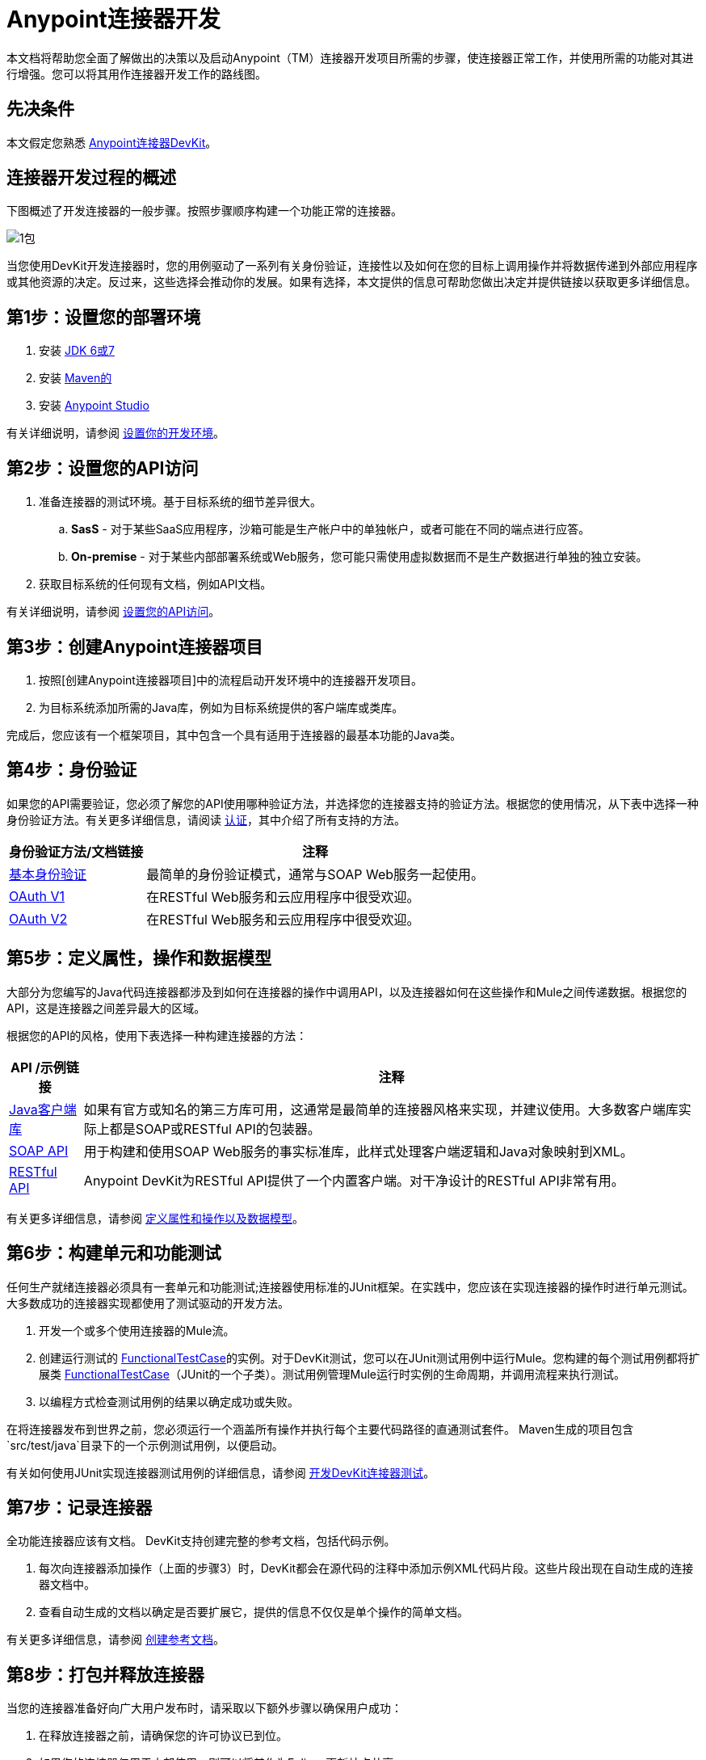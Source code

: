 =  Anypoint连接器开发

本文档将帮助您全面了解做出的决策以及启动Anypoint（TM）连接器开发项目所需的步骤，使连接器正常工作，并使用所需的功能对其进行增强。您可以将其用作连接器开发工作的路线图。

== 先决条件

本文假定您熟悉 link:/anypoint-connector-devkit/v/3.5[Anypoint连接器DevKit]。

== 连接器开发过程的概述

下图概述了开发连接器的一般步骤。按照步骤顺序构建一个功能正常的连接器。

image::1-package.png[1包]

当您使用DevKit开发连接器时，您的用例驱动了一系列有关身份验证，连接性以及如何在您的目标上调用操作并将数据传递到外部应用程序或其他资源的决定。反过来，这些选择会推动你的发展。如果有选择，本文提供的信息可帮助您做出决定并提供链接以获取更多详细信息。

== 第1步：设置您的部署环境

. 安装 link:http://www.oracle.com/technetwork/java/javase/archive-139210.html[JDK 6或7]
. 安装 link:http://maven.apache.org/download.cgi[Maven的]
. 安装 link:https://www.mulesoft.com/platform/studio[Anypoint Studio]

有关详细说明，请参阅 link:/anypoint-connector-devkit/v/3.5/anypoint-connector-development[设置你的开发环境]。

== 第2步：设置您的API访问

. 准备连接器的测试环境。基于目标系统的细节差异很大。
..  *SasS*  - 对于某些SaaS应用程序，沙箱可能是生产帐户中的单独帐户，或者可能在不同的端点进行应答。
..  *On-premise*  - 对于某些内部部署系统或Web服务，您可能只需使用虚拟数据而不是生产数据进行单独的独立安装。
. 获取目标系统的任何现有文档，例如API文档。

有关详细说明，请参阅 link:/anypoint-connector-devkit/v/3.5/setting-up-your-api-access[设置您的API访问]。

== 第3步：创建Anypoint连接器项目

. 按照[创建Anypoint连接器项目]中的流程启动开发环境中的连接器开发项目。
. 为目标系统添加所需的Java库，例如为目标系统提供的客户端库或类库。

完成后，您应该有一个框架项目，其中包含一个具有适用于连接器的最基本功能的Java类。

== 第4步：身份验证

如果您的API需要验证，您必须了解您的API使用哪种验证方法，并选择您的连接器支持的验证方法。根据您的使用情况，从下表中选择一种身份验证方法。有关更多详细信息，请阅读 link:/anypoint-connector-devkit/v/3.5/authentication[认证]，其中介绍了所有支持的方法。

[%header%autowidth.spread]
|===
|身份验证方法/文档链接 |注释
| link:/anypoint-connector-devkit/v/3.5/basic-auth[基本身份验证]  |最简单的身份验证模式，通常与SOAP Web服务一起使用。
| link:/anypoint-connector-devkit/v/3.5/oauth-v1[OAuth V1]  |在RESTful Web服务和云应用程序中很受欢迎。
| link:/anypoint-connector-devkit/v/3.5/oauth-v2[OAuth V2]  |在RESTful Web服务和云应用程序中很受欢迎。
|===

== 第5步：定义属性，操作和数据模型

大部分为您编写的Java代码连接器都涉及到如何在连接器的操作中调用API，以及连接器如何在这些操作和Mule之间传递数据。根据您的API，这是连接器之间差异最大的区域。

根据您的API的风格，使用下表选择一种构建连接器的方法：

[%header%autowidth.spread]
|===
| API /示例链接 |注释
| link:/anypoint-connector-devkit/v/3.5/creating-a-connector-using-a-java-client-library[Java客户端库]  |如果有官方或知名的第三方库可用，这通常是最简单的连接器风格来实现，并建议使用。大多数客户端库实际上都是SOAP或RESTful API的包装器。
| link:/anypoint-connector-devkit/v/3.5/creating-a-connector-for-a-soap-service-via-cxf-client[SOAP API]  |用于构建和使用SOAP Web服务的事实标准库，此样式处理客户端逻辑和Java对象映射到XML。
| link:/anypoint-connector-devkit/v/3.5/creating-a-connector-for-a-restful-api-using-restcall-annotations[RESTful API]  | Anypoint DevKit为RESTful API提供了一个内置客户端。对干净设计的RESTful API非常有用。
|===

有关更多详细信息，请参阅 link:/anypoint-connector-devkit/v/3.5/defining-attributes-operations-and-data-model[定义属性和操作以及数据模型]。

== 第6步：构建单元和功能测试

任何生产就绪连接器必须具有一套单元和功能测试;连接器使用标准的JUnit框架。在实践中，您应该在实现连接器的操作时进行单元测试。大多数成功的连接器实现都使用了测试驱动的开发方法。

. 开发一个或多个使用连接器的Mule流。
. 创建运行测试的 link:/mule-user-guide/v/3.7/functional-testing[FunctionalTestCase]的实例。对于DevKit测试，您可以在JUnit测试用例中运行Mule。您构建的每个测试用例都将扩展类 link:/mule-user-guide/v/3.7/functional-testing[FunctionalTestCase]（JUnit的一个子类）。测试用例管理Mule运行时实例的生命周期，并调用流程来执行测试。
. 以编程方式检查测试用例的结果以确定成功或失败。

在将连接器发布到世界之前，您必须运行一个涵盖所有操作并执行每个主要代码路径的直通测试套件。 Maven生成的项目包含`src/test/java`目录下的一个示例测试用例，以便启动。

有关如何使用JUnit实现连接器测试用例的详细信息，请参阅 link:/anypoint-connector-devkit/v/3.5/developing-devkit-connector-tests[开发DevKit连接器测试]。

== 第7步：记录连接器

全功能连接器应该有文档。 DevKit支持创建完整的参考文档，包括代码示例。

. 每次向连接器添加操作（上面的步骤3）时，DevKit都会在源代码的注释中添加示例XML代码片段。这些片段出现在自动生成的连接器文档中。
. 查看自动生成的文档以确定是否要扩展它，提供的信息不仅仅是单个操作的简单文档。

有关更多详细信息，请参阅 link:/anypoint-connector-devkit/v/3.5/creating-reference-documentation[创建参考文档]。

== 第8步：打包并释放连接器

当您的连接器准备好向广大用户发布时，请采取以下额外步骤以确保用户成功：

. 在释放连接器之前，请确保您的许可协议已到位。
. 如果您的连接器仅用于内部使用，则可以将其作为Eclipse更新站点共享。
. 要与社区分享您的连接器，请转至 http://www.mulesoft.org/connectors[www.mulesoft.org/connectors]。

有关完整的详细信息，请参阅 link:/anypoint-connector-devkit/v/3.5/packaging-your-connector-for-release[打包发布的连接器]。

== 另请参阅

*  *NEXT*：了解 link:/anypoint-connector-devkit/v/3.5/setting-up-your-dev-environment[设置你的开发环境]。
